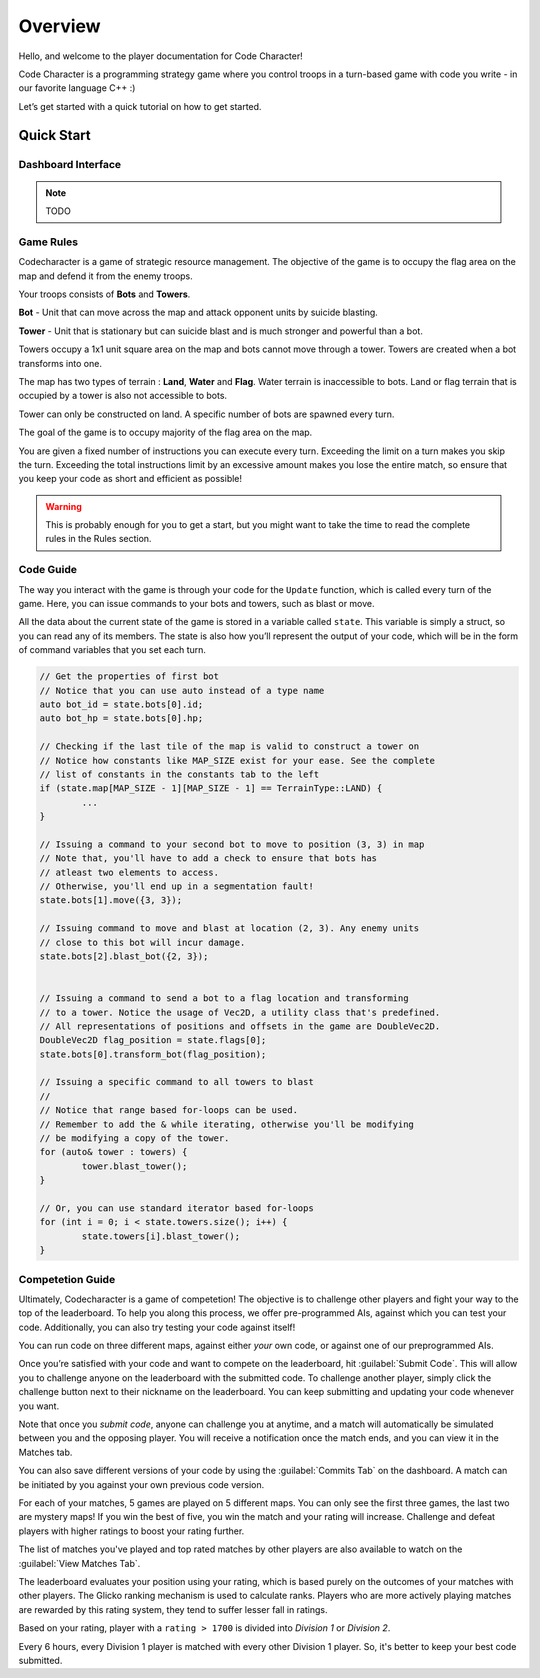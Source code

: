 Overview
========

Hello, and welcome to the player documentation for Code Character!

Code Character is a programming strategy game where you control troops in a turn-based game with code you write -
in our favorite language C++ :)

Let’s get started with a quick tutorial on how to get started.


Quick Start
-----------

Dashboard Interface
^^^^^^^^^^^^^^^^^^^

.. note::
	TODO

Game Rules
^^^^^^^^^^

Codecharacter is a game of strategic resource management. The objective of the game is to occupy the flag area on the
map and defend it from the enemy troops.

Your troops consists of **Bots** and **Towers**.

**Bot** - Unit that can move across the map and attack opponent units by suicide blasting.

**Tower** - Unit that is stationary but can suicide blast and is much stronger and powerful than a bot.

Towers occupy a 1x1 unit square area on the map and bots cannot move through a tower. Towers are created when a bot transforms 
into one.

The map has two types of terrain : **Land**, **Water** and **Flag**. Water terrain is inaccessible to bots.
Land or flag terrain that is occupied by a tower is also not accessible to bots.

Tower can only be constructed on land. A specific number of bots are spawned every turn.

The goal of the game is to occupy majority of the flag area on the map.

You are given a fixed number of instructions you can execute every turn. Exceeding the limit on a turn makes you skip the turn. 
Exceeding the total instructions limit by an excessive amount makes you lose the entire match, so ensure that you keep your code
as short and efficient as possible!

.. warning:: This is probably enough for you to get a start, but you might want to take the time to read the complete rules in the Rules section.

Code Guide
^^^^^^^^^^

The way you interact with the game is through your code for the ``Update`` function, which is called every turn of the game. 
Here, you can issue commands to your bots and towers, such as blast or move.

All the data about the current state of the game is stored in a variable called ``state``. This variable is simply a struct, 
so you can read any of its members. The state is also how you’ll represent the output of your code, which will be in the
form of command variables that you set each turn.

.. code-block:: cpp

	// Get the properties of first bot
	// Notice that you can use auto instead of a type name
	auto bot_id = state.bots[0].id;
	auto bot_hp = state.bots[0].hp;
	
	// Checking if the last tile of the map is valid to construct a tower on
	// Notice how constants like MAP_SIZE exist for your ease. See the complete
	// list of constants in the constants tab to the left
	if (state.map[MAP_SIZE - 1][MAP_SIZE - 1] == TerrainType::LAND) {
		...
	}

	// Issuing a command to your second bot to move to position (3, 3) in map
	// Note that, you'll have to add a check to ensure that bots has 
	// atleast two elements to access.
	// Otherwise, you'll end up in a segmentation fault!
	state.bots[1].move({3, 3});

	// Issuing command to move and blast at location (2, 3). Any enemy units 
	// close to this bot will incur damage.
	state.bots[2].blast_bot({2, 3});


	// Issuing a command to send a bot to a flag location and transforming
	// to a tower. Notice the usage of Vec2D, a utility class that's predefined.
	// All representations of positions and offsets in the game are DoubleVec2D.
	DoubleVec2D flag_position = state.flags[0];
	state.bots[0].transform_bot(flag_position);

	// Issuing a specific command to all towers to blast
	// 
	// Notice that range based for-loops can be used.
	// Remember to add the & while iterating, otherwise you'll be modifying
	// be modifying a copy of the tower.
	for (auto& tower : towers) {
		tower.blast_tower();
	}

	// Or, you can use standard iterator based for-loops
	for (int i = 0; i < state.towers.size(); i++) {
		state.towers[i].blast_tower();
	}

Competetion Guide
^^^^^^^^^^^^^^^^^

Ultimately, Codecharacter is a game of competetion! The objective is to challenge other players and fight
your way to the top of the leaderboard. To help you along this process, we offer pre-programmed AIs, against
which you can test your code. Additionally, you can also try testing your code against itself!

You can run code on three different maps, against either `your` own code, or against one of our preprogrammed AIs.

Once you’re satisfied with your code and want to compete on the leaderboard, hit :guilabel:`Submit Code`. This will allow you to 
challenge anyone on the leaderboard with the submitted code. To challenge another player, simply click the challenge button
next to their nickname on the leaderboard. You can keep submitting and updating your code whenever you want.

Note that once you `submit code`, anyone can challenge you at anytime, and a match will automatically be simulated between you
and the opposing player. You will receive a notification once the match ends, and you can view it in the Matches tab.

You can also save different versions of your code by using the :guilabel:`Commits Tab` on the dashboard. A match can be initiated by you 
against your own previous code version.

For each of your matches, 5 games are played on 5 different maps. You can only see the first three games, the last two are mystery 
maps! If you win the best of five, you win the match and your rating will increase. Challenge and defeat players with higher ratings
to boost your rating further.

The list of matches you've played and top rated matches by other players are also available to watch on the :guilabel:`View Matches Tab`.

The leaderboard evaluates your position using your rating, which is based purely on the outcomes of your matches with other players.
The Glicko ranking mechanism is used to calculate ranks. Players who are more actively playing matches are rewarded by this rating 
system, they tend to suffer lesser fall in ratings.

Based on your rating, player with a ``rating > 1700`` is divided into `Division 1` or `Division 2`.

Every 6 hours, every Division 1 player is matched with every other Division 1 player. So, it's better to keep your best code submitted.
